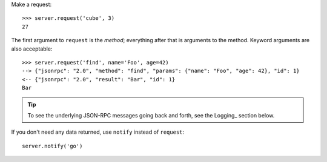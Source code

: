Make a request::

    >>> server.request('cube', 3)
    27

The first argument to ``request`` is the *method*; everything after that is
arguments to the method. Keyword arguments are also acceptable::

    >>> server.request('find', name='Foo', age=42)
    --> {"jsonrpc": "2.0", "method": "find", "params": {"name": "Foo", "age": 42}, "id": 1}
    <-- {"jsonrpc": "2.0", "result": "Bar", "id": 1}
    Bar

.. tip::

    To see the underlying JSON-RPC messages going back and forth, see the
    Logging_ section below.

If you don't need any data returned, use ``notify`` instead of ``request``::

    server.notify('go')
